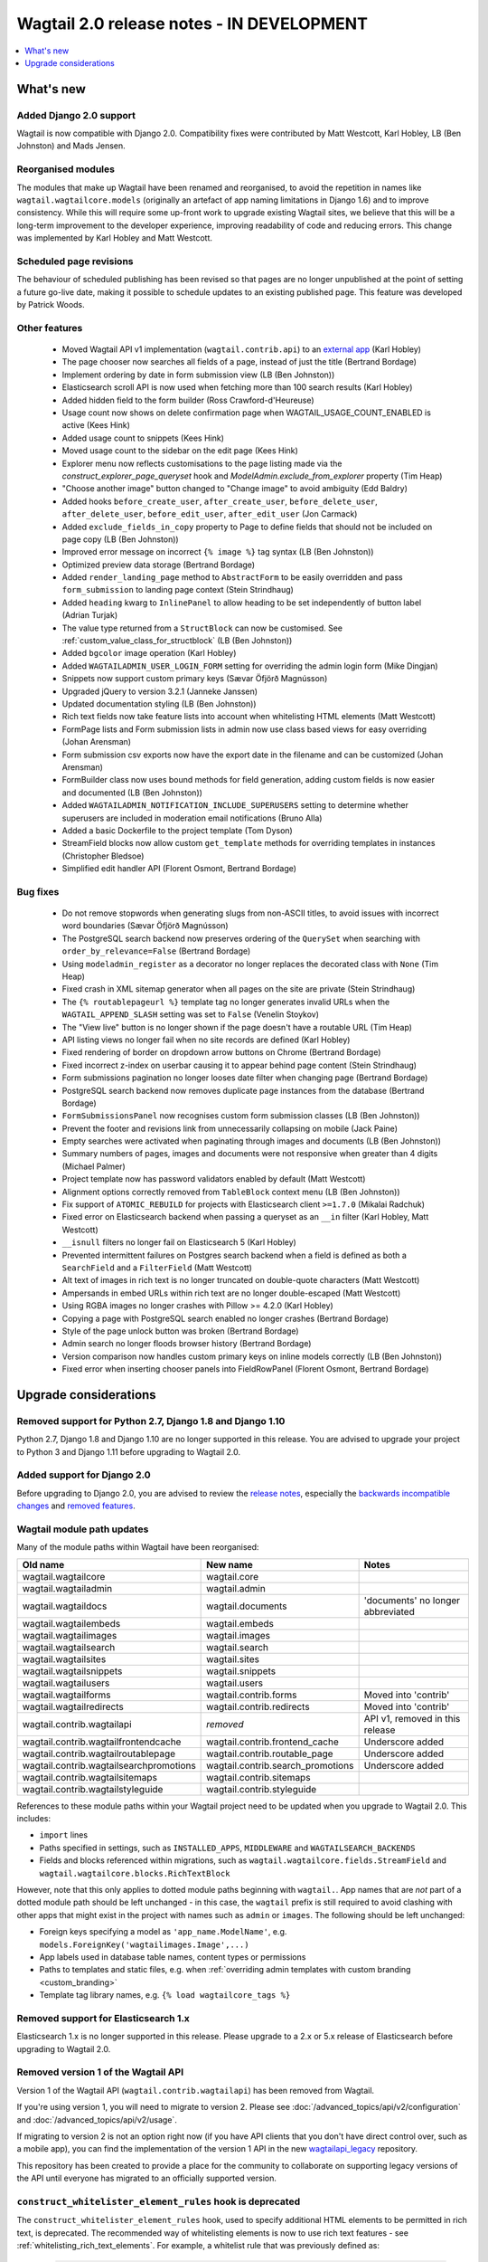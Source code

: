 ==========================================
Wagtail 2.0 release notes - IN DEVELOPMENT
==========================================

.. contents::
    :local:
    :depth: 1


What's new
==========

Added Django 2.0 support
~~~~~~~~~~~~~~~~~~~~~~~~

Wagtail is now compatible with Django 2.0. Compatibility fixes were contributed by Matt Westcott, Karl Hobley, LB (Ben Johnston) and Mads Jensen.


Reorganised modules
~~~~~~~~~~~~~~~~~~~

The modules that make up Wagtail have been renamed and reorganised, to avoid the repetition in names like ``wagtail.wagtailcore.models`` (originally an artefact of app naming limitations in Django 1.6) and to improve consistency. While this will require some up-front work to upgrade existing Wagtail sites, we believe that this will be a long-term improvement to the developer experience, improving readability of code and reducing errors. This change was implemented by Karl Hobley and Matt Westcott.


Scheduled page revisions
~~~~~~~~~~~~~~~~~~~~~~~~

The behaviour of scheduled publishing has been revised so that pages are no longer unpublished at the point of setting a future go-live date, making it possible to schedule updates to an existing published page. This feature was developed by Patrick Woods.


Other features
~~~~~~~~~~~~~~

 * Moved Wagtail API v1 implementation (``wagtail.contrib.api``) to an `external app <https://github.com/wagtail/wagtailapi_legacy>`_ (Karl Hobley)
 * The page chooser now searches all fields of a page, instead of just the title (Bertrand Bordage)
 * Implement ordering by date in form submission view (LB (Ben Johnston))
 * Elasticsearch scroll API is now used when fetching more than 100 search results (Karl Hobley)
 * Added hidden field to the form builder (Ross Crawford-d'Heureuse)
 * Usage count now shows on delete confirmation page when WAGTAIL_USAGE_COUNT_ENABLED is active (Kees Hink)
 * Added usage count to snippets (Kees Hink)
 * Moved usage count to the sidebar on the edit page (Kees Hink)
 * Explorer menu now reflects customisations to the page listing made via the `construct_explorer_page_queryset` hook and `ModelAdmin.exclude_from_explorer` property (Tim Heap)
 * "Choose another image" button changed to "Change image" to avoid ambiguity (Edd Baldry)
 * Added hooks ``before_create_user``, ``after_create_user``, ``before_delete_user``, ``after_delete_user``, ``before_edit_user``, ``after_edit_user`` (Jon Carmack)
 * Added ``exclude_fields_in_copy`` property to Page to define fields that should not be included on page copy (LB (Ben Johnston))
 * Improved error message on incorrect ``{% image %}`` tag syntax (LB (Ben Johnston))
 * Optimized preview data storage (Bertrand Bordage)
 * Added ``render_landing_page`` method to ``AbstractForm`` to be easily overridden and pass ``form_submission`` to landing page context (Stein Strindhaug)
 * Added ``heading`` kwarg to ``InlinePanel`` to allow heading to be set independently of button label (Adrian Turjak)
 * The value type returned from a ``StructBlock`` can now be customised. See :ref:`custom_value_class_for_structblock` (LB (Ben Johnston))
 * Added ``bgcolor`` image operation (Karl Hobley)
 * Added ``WAGTAILADMIN_USER_LOGIN_FORM`` setting for overriding the admin login form (Mike Dingjan)
 * Snippets now support custom primary keys (Sævar Öfjörð Magnússon)
 * Upgraded jQuery to version 3.2.1 (Janneke Janssen)
 * Updated documentation styling (LB (Ben Johnston))
 * Rich text fields now take feature lists into account when whitelisting HTML elements (Matt Westcott)
 * FormPage lists and Form submission lists in admin now use class based views for easy overriding (Johan Arensman)
 * Form submission csv exports now have the export date in the filename and can be customized (Johan Arensman)
 * FormBuilder class now uses bound methods for field generation, adding custom fields is now easier and documented (LB (Ben Johnston))
 * Added ``WAGTAILADMIN_NOTIFICATION_INCLUDE_SUPERUSERS`` setting to determine whether superusers are included in moderation email notifications (Bruno Alla)
 * Added a basic Dockerfile to the project template (Tom Dyson)
 * StreamField blocks now allow custom ``get_template`` methods for overriding templates in instances (Christopher Bledsoe)
 * Simplified edit handler API (Florent Osmont, Bertrand Bordage)


Bug fixes
~~~~~~~~~

 * Do not remove stopwords when generating slugs from non-ASCII titles, to avoid issues with incorrect word boundaries (Sævar Öfjörð Magnússon)
 * The PostgreSQL search backend now preserves ordering of the ``QuerySet`` when searching with ``order_by_relevance=False`` (Bertrand Bordage)
 * Using ``modeladmin_register`` as a decorator no longer replaces the decorated class with ``None`` (Tim Heap)
 * Fixed crash in XML sitemap generator when all pages on the site are private (Stein Strindhaug)
 * The ``{% routablepageurl %}`` template tag no longer generates invalid URLs when the ``WAGTAIL_APPEND_SLASH`` setting was set to ``False`` (Venelin Stoykov)
 * The "View live" button is no longer shown if the page doesn't have a routable URL (Tim Heap)
 * API listing views no longer fail when no site records are defined (Karl Hobley)
 * Fixed rendering of border on dropdown arrow buttons on Chrome (Bertrand Bordage)
 * Fixed incorrect z-index on userbar causing it to appear behind page content (Stein Strindhaug)
 * Form submissions pagination no longer looses date filter when changing page (Bertrand Bordage)
 * PostgreSQL search backend now removes duplicate page instances from the database (Bertrand Bordage)
 * ``FormSubmissionsPanel`` now recognises custom form submission classes (LB (Ben Johnston))
 * Prevent the footer and revisions link from unnecessarily collapsing on mobile (Jack Paine)
 * Empty searches were activated when paginating through images and documents (LB (Ben Johnston))
 * Summary numbers of pages, images and documents were not responsive when greater than 4 digits (Michael Palmer)
 * Project template now has password validators enabled by default (Matt Westcott)
 * Alignment options correctly removed from ``TableBlock`` context menu (LB (Ben Johnston))
 * Fix support of ``ATOMIC_REBUILD`` for projects with Elasticsearch client ``>=1.7.0`` (Mikalai Radchuk)
 * Fixed error on Elasticsearch backend when passing a queryset as an ``__in`` filter (Karl Hobley, Matt Westcott)
 * ``__isnull`` filters no longer fail on Elasticsearch 5 (Karl Hobley)
 * Prevented intermittent failures on Postgres search backend when a field is defined as both a ``SearchField`` and a ``FilterField`` (Matt Westcott)
 * Alt text of images in rich text is no longer truncated on double-quote characters (Matt Westcott)
 * Ampersands in embed URLs within rich text are no longer double-escaped (Matt Westcott)
 * Using RGBA images no longer crashes with Pillow >= 4.2.0 (Karl Hobley)
 * Copying a page with PostgreSQL search enabled no longer crashes (Bertrand Bordage)
 * Style of the page unlock button was broken (Bertrand Bordage)
 * Admin search no longer floods browser history (Bertrand Bordage)
 * Version comparison now handles custom primary keys on inline models correctly (LB (Ben Johnston))
 * Fixed error when inserting chooser panels into FieldRowPanel (Florent Osmont, Bertrand Bordage)


Upgrade considerations
======================

Removed support for Python 2.7, Django 1.8 and Django 1.10
~~~~~~~~~~~~~~~~~~~~~~~~~~~~~~~~~~~~~~~~~~~~~~~~~~~~~~~~~~

Python 2.7, Django 1.8 and Django 1.10 are no longer supported in this release. You are advised to upgrade your project to Python 3 and Django 1.11 before upgrading to Wagtail 2.0.


Added support for Django 2.0
~~~~~~~~~~~~~~~~~~~~~~~~~~~~

Before upgrading to Django 2.0, you are advised to review the `release notes <https://docs.djangoproject.com/en/2.0/releases/2.0/>`_, especially the `backwards incompatible changes <https://docs.djangoproject.com/en/2.0/releases/2.0/#backwards-incompatible-changes-in-2-0>`_ and `removed features <https://docs.djangoproject.com/en/2.0/releases/2.0/#features-removed-in-2-0>`_.


Wagtail module path updates
~~~~~~~~~~~~~~~~~~~~~~~~~~~

Many of the module paths within Wagtail have been reorganised:

+-----------------------------------------+-----------------------------------+-----------------------------------+
| Old name                                | New name                          | Notes                             |
+=========================================+===================================+===================================+
| wagtail.wagtailcore                     | wagtail.core                      |                                   |
+-----------------------------------------+-----------------------------------+-----------------------------------+
| wagtail.wagtailadmin                    | wagtail.admin                     |                                   |
+-----------------------------------------+-----------------------------------+-----------------------------------+
| wagtail.wagtaildocs                     | wagtail.documents                 | 'documents' no longer abbreviated |
+-----------------------------------------+-----------------------------------+-----------------------------------+
| wagtail.wagtailembeds                   | wagtail.embeds                    |                                   |
+-----------------------------------------+-----------------------------------+-----------------------------------+
| wagtail.wagtailimages                   | wagtail.images                    |                                   |
+-----------------------------------------+-----------------------------------+-----------------------------------+
| wagtail.wagtailsearch                   | wagtail.search                    |                                   |
+-----------------------------------------+-----------------------------------+-----------------------------------+
| wagtail.wagtailsites                    | wagtail.sites                     |                                   |
+-----------------------------------------+-----------------------------------+-----------------------------------+
| wagtail.wagtailsnippets                 | wagtail.snippets                  |                                   |
+-----------------------------------------+-----------------------------------+-----------------------------------+
| wagtail.wagtailusers                    | wagtail.users                     |                                   |
+-----------------------------------------+-----------------------------------+-----------------------------------+
| wagtail.wagtailforms                    | wagtail.contrib.forms             | Moved into 'contrib'              |
+-----------------------------------------+-----------------------------------+-----------------------------------+
| wagtail.wagtailredirects                | wagtail.contrib.redirects         | Moved into 'contrib'              |
+-----------------------------------------+-----------------------------------+-----------------------------------+
| wagtail.contrib.wagtailapi              | *removed*                         | API v1, removed in this release   |
+-----------------------------------------+-----------------------------------+-----------------------------------+
| wagtail.contrib.wagtailfrontendcache    | wagtail.contrib.frontend_cache    | Underscore added                  |
+-----------------------------------------+-----------------------------------+-----------------------------------+
| wagtail.contrib.wagtailroutablepage     | wagtail.contrib.routable_page     | Underscore added                  |
+-----------------------------------------+-----------------------------------+-----------------------------------+
| wagtail.contrib.wagtailsearchpromotions | wagtail.contrib.search_promotions | Underscore added                  |
+-----------------------------------------+-----------------------------------+-----------------------------------+
| wagtail.contrib.wagtailsitemaps         | wagtail.contrib.sitemaps          |                                   |
+-----------------------------------------+-----------------------------------+-----------------------------------+
| wagtail.contrib.wagtailstyleguide       | wagtail.contrib.styleguide        |                                   |
+-----------------------------------------+-----------------------------------+-----------------------------------+

References to these module paths within your Wagtail project need to be updated when you upgrade to Wagtail 2.0. This includes:

* ``import`` lines
* Paths specified in settings, such as ``INSTALLED_APPS``, ``MIDDLEWARE`` and ``WAGTAILSEARCH_BACKENDS``
* Fields and blocks referenced within migrations, such as ``wagtail.wagtailcore.fields.StreamField`` and ``wagtail.wagtailcore.blocks.RichTextBlock``

However, note that this only applies to dotted module paths beginning with ``wagtail.``. App names that are *not* part of a dotted module path should be left unchanged - in this case, the ``wagtail`` prefix is still required to avoid clashing with other apps that might exist in the project with names such as ``admin`` or ``images``. The following should be left unchanged:

* Foreign keys specifying a model as ``'app_name.ModelName'``, e.g. ``models.ForeignKey('wagtailimages.Image',...)``
* App labels used in database table names, content types or permissions
* Paths to templates and static files, e.g. when :ref:`overriding admin templates with custom branding <custom_branding>`
* Template tag library names, e.g. ``{% load wagtailcore_tags %}``


Removed support for Elasticsearch 1.x
~~~~~~~~~~~~~~~~~~~~~~~~~~~~~~~~~~~~~

Elasticsearch 1.x is no longer supported in this release. Please upgrade to a 2.x or 5.x release of Elasticsearch before upgrading to Wagtail 2.0.


Removed version 1 of the Wagtail API
~~~~~~~~~~~~~~~~~~~~~~~~~~~~~~~~~~~~

Version 1 of the Wagtail API (``wagtail.contrib.wagtailapi``) has been removed from Wagtail.

If you're using version 1, you will need to migrate to version 2. Please see
:doc:`/advanced_topics/api/v2/configuration` and :doc:`/advanced_topics/api/v2/usage`.

If migrating to version 2 is not an option right now (if you have API clients that you don't
have direct control over, such as a mobile app), you can find the implementation of the
version 1 API in the new `wagtailapi_legacy <https://github.com/wagtail/wagtailapi_legacy>`_ repository.

This repository has been created to provide a place for the community to collaborate on supporting
legacy versions of the API until everyone has migrated to an officially supported version.


``construct_whitelister_element_rules`` hook is deprecated
~~~~~~~~~~~~~~~~~~~~~~~~~~~~~~~~~~~~~~~~~~~~~~~~~~~~~~~~~~

The ``construct_whitelister_element_rules`` hook, used to specify additional HTML elements to be permitted in rich text, is deprecated. The recommended way of whitelisting elements is now to use rich text features - see :ref:`whitelisting_rich_text_elements`. For example, a whitelist rule that was previously defined as:

  .. code-block:: python

    from wagtail.core import hooks
    from wagtail.core.whitelist import allow_without_attributes

    @hooks.register('construct_whitelister_element_rules')
    def whitelist_blockquote():
        return {
            'blockquote': allow_without_attributes,
        }

can be rewritten as:

  .. code-block:: python

    from wagtail.admin.rich_text.converters.editor_html import WhitelistRule
    from wagtail.core import hooks
    from wagtail.core.whitelist import allow_without_attributes

    @hooks.register('register_rich_text_features')
    def blockquote_feature(features):

        # register a feature 'blockquote' which whitelists the <blockquote> element
        features.register_converter_rule('editorhtml', 'blockquote', [
            WhitelistRule('blockquote', allow_without_attributes),
        ])

        # add 'blockquote' to the default feature set
        features.default_features.append('blockquote')


``wagtail.images.views.serve.generate_signature`` now returns a string
~~~~~~~~~~~~~~~~~~~~~~~~~~~~~~~~~~~~~~~~~~~~~~~~~~~~~~~~~~~~~~~~~~~~~~

The ``generate_signature`` function in ``wagtail.images.views.serve``, used to build URLs for the :ref:`dynamic image serve view <using_images_outside_wagtail>`, now returns a string rather than a binary string. This ensures that any existing user code that builds up the final image URL with ``reverse`` will continue to work on Django 2.0 (which no longer allows binary strings to be passed to ``reverse``). Any code that expects a binary string as the return value of ``generate_string`` - for example, calling ``decode()`` on the result - will need to be updated. (Apps that need to preserve compatibility with earlier versions of Wagtail can call ``django.utils.encoding.force_text`` instead of ``decode``.)


Deprecated search view
~~~~~~~~~~~~~~~~~~~~~~

Wagtail has always included a bundled view for frontend search. However, this view isn't easy to customise so
defining this view per project is usually preferred. If you have used this bundled view (check for an import
from  ``wagtail.wagtailsearch.urls`` in your project's ``urls.py``), you will need to replace this with your
own implementation.

See the search view in Wagtail demo for a guide: https://github.com/wagtail/wagtaildemo/blob/master/demo/views.py
